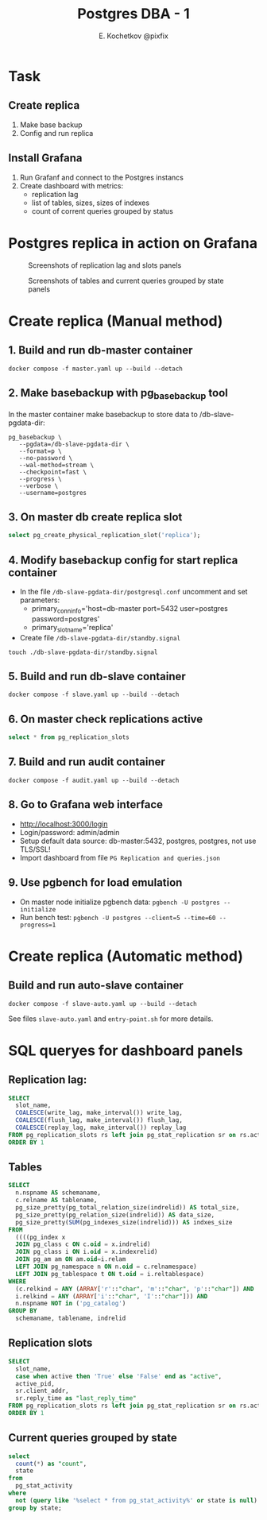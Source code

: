 #+TITLE: Postgres DBA - 1
#+AUTHOR: E. Kochetkov @pixfix
#+PROPERTY: header-args:sql :engine postgresql :dbport 5440 :dbhost localhost :dbuser postgres :dbpassword postgres :database postgres

* Task
** Create replica

1. Make base backup
2. Config and run replica

** Install Grafana

1. Run Grafanf and connect to the Postgres instancs
2. Create dashboard with metrics:
   + replication lag
   + list of tables, sizes, sizes of indexes
   + count of corrent queries grouped by status

* Postgres replica in action on Grafana 

#+caption: Screenshots of replication lag and slots panels
[[./dashboard-1.jpg]]

#+caption: Screenshots of tables and current queries grouped by state panels
[[./dashboard-2.jpg]]

* Create replica (Manual method)

** 1. Build and run db-master container

#+begin_src shell
docker compose -f master.yaml up --build --detach 
#+end_src
  
** 2. Make basebackup with pg_basebackup tool
   
In the master container make basebackup to store data to /db-slave-pgdata-dir:

#+begin_src shell
pg_basebackup \
   --pgdata=/db-slave-pgdata-dir \
   --format=p \
   --no-password \
   --wal-method=stream \
   --checkpoint=fast \
   --progress \
   --verbose \
   --username=postgres
#+end_src

** 3. On master db create replica slot

#+begin_src sql
select pg_create_physical_replication_slot('replica');
#+end_src
   
** 4. Modify basebackup config for start replica container 
 
+ In the file ~/db-slave-pgdata-dir/postgresql.conf~ uncomment and set parameters:
  - primary_conninfo='host=db-master port=5432 user=postgres password=postgres'
  - primary_slot_name='replica'

+ Create file ~/db-slave-pgdata-dir/standby.signal~
#+begin_src shell
touch ./db-slave-pgdata-dir/standby.signal
#+end_src

** 5. Build and run db-slave container

#+begin_src shell
docker compose -f slave.yaml up --build --detach 
#+end_src

** 6. On master check replications active

#+begin_src sql
select * from pg_replication_slots
#+end_src

** 7. Build and run audit container

#+begin_src shell
docker compose -f audit.yaml up --build --detach 
#+end_src

** 8. Go to Grafana web interface

+ [[http://localhost:3000/login]]
+ Login/password: admin/admin
+ Setup default data source: db-master:5432, postgres, postgres, not use TLS/SSL!
+ Import dashboard from file ~PG Replication and queries.json~

** 9. Use pgbench for load emulation

+ On master node initialize pgbench data: ~pgbench -U postgres --initialize~
+ Run bench test: ~pgbench -U postgres --client=5 --time=60 --progress=1~

* Create replica (Automatic method)

** Build and run auto-slave container

#+begin_src shell
docker compose -f slave-auto.yaml up --build --detach 
#+end_src

See files ~slave-auto.yaml~ and ~entry-point.sh~ for more details.
* SQL queryes for dashboard panels

** Replication lag:

#+begin_src sql
SELECT
  slot_name,
  COALESCE(write_lag, make_interval()) write_lag,
  COALESCE(flush_lag, make_interval()) flush_lag,
  COALESCE(replay_lag, make_interval()) replay_lag
FROM pg_replication_slots rs left join pg_stat_replication sr on rs.active_pid = sr.pid
ORDER BY 1
#+end_src

** Tables

#+begin_src sql
SELECT
  n.nspname AS schemaname,
  c.relname AS tablename,
  pg_size_pretty(pg_total_relation_size(indrelid)) AS total_size, 
  pg_size_pretty(pg_relation_size(indrelid)) AS data_size,
  pg_size_pretty(SUM(pg_indexes_size(indrelid))) AS indxes_size
FROM 
  ((((pg_index x
  JOIN pg_class c ON c.oid = x.indrelid)
  JOIN pg_class i ON i.oid = x.indexrelid)
  JOIN pg_am am ON am.oid=i.relam
  LEFT JOIN pg_namespace n ON n.oid = c.relnamespace)
  LEFT JOIN pg_tablespace t ON t.oid = i.reltablespace)
WHERE
  (c.relkind = ANY (ARRAY['r'::"char", 'm'::"char", 'p'::"char"]) AND
  i.relkind = ANY (ARRAY['i'::"char", 'I'::"char"])) AND
  n.nspname NOT in ('pg_catalog')
GROUP BY
  schemaname, tablename, indrelid
#+end_src

** Replication slots

#+begin_src sql
SELECT
  slot_name,
  case when active then 'True' else 'False' end as "active",
  active_pid,
  sr.client_addr,
  sr.reply_time as "last_reply_time"
FROM pg_replication_slots rs left join pg_stat_replication sr on rs.active_pid = sr.pid
ORDER BY 1
#+end_src

** Current queries grouped by state

#+begin_src sql
select
  count(*) as "count",
  state
from
  pg_stat_activity
where
  not (query like '%select * from pg_stat_activity%' or state is null)
group by state;
#+end_src
